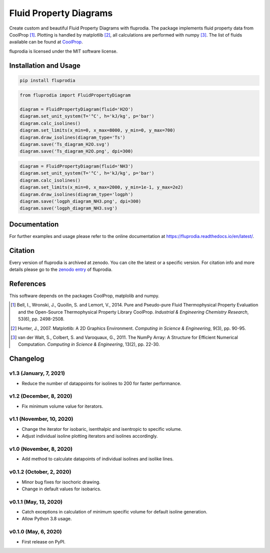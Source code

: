 =======================
Fluid Property Diagrams
=======================

Create custom and beautiful Fluid Property Diagrams with fluprodia. The package
implements fluid property data from CoolProp [1]_. Plotting is handled by
matplotlib [2]_, all calculations are performed with numpy [3]_.
The list of fluids available can be found at
`CoolProp <http://www.coolprop.org/fluid_properties/PurePseudoPure.html#list-of-fluids>`_.

fluprodia is licensed under the MIT software license.



Installation and Usage
======================

.. code-block:: bash

    pip install fluprodia

.. code-block:: python

    from fluprodia import FluidPropertyDiagram

    diagram = FluidPropertyDiagram(fluid='H2O')
    diagram.set_unit_system(T='°C', h='kJ/kg', p='bar')
    diagram.calc_isolines()
    diagram.set_limits(x_min=0, x_max=8000, y_min=0, y_max=700)
    diagram.draw_isolines(diagram_type='Ts')
    diagram.save('Ts_diagram_H2O.svg')
    diagram.save('Ts_diagram_H2O.png', dpi=300)

.. figure:: docs/reference/_images/Ts_diagram_H2O.png
    :align: center

.. code-block:: python

    diagram = FluidPropertyDiagram(fluid='NH3')
    diagram.set_unit_system(T='°C', h='kJ/kg', p='bar')
    diagram.calc_isolines()
    diagram.set_limits(x_min=0, x_max=2000, y_min=1e-1, y_max=2e2)
    diagram.draw_isolines(diagram_type='logph')
    diagram.save('logph_diagram_NH3.png', dpi=300)
    diagram.save('logph_diagram_NH3.svg')

.. figure:: docs/reference/_images/logph_diagram_NH3.png
    :align: center

Documentation
=============

For further examples and usage please refer to the online documentation at
https://fluprodia.readthedocs.io/en/latest/.

Citation
========

Every version of fluprodia is archived at zenodo. You can cite the latest or
a specific version. For citation info and more details please go to the
`zenodo entry <https://zenodo.org/record/3795771>`_ of fluprodia.

References
==========

This software depends on the packages CoolProp, matplolib and numpy.

.. [1] Bell, I., Wronski, J., Quoilin, S. and Lemort, V., 2014. Pure and Pseudo-pure Fluid Thermophysical Property Evaluation and the Open-Source Thermophysical Property Library CoolProp. *Industrial & Engineering Chemistry Research*, 53(6), pp. 2498-2508.
.. [2] Hunter, J., 2007. Matplotlib: A 2D Graphics Environment. *Computing in Science & Engineering*, 9(3), pp. 90-95.
.. [3] van der Walt, S., Colbert, S. and Varoquaux, G., 2011. The NumPy Array: A Structure for Efficient Numerical Computation. *Computing in Science & Engineering*, 13(2), pp. 22-30.


Changelog
=========

v1.3 (January, 7, 2021)
-----------------------

* Reduce the number of datappoints for isolines to 200 for faster performance.

v1.2 (December, 8, 2020)
------------------------

* Fix minimum volume value for iterators.

v1.1 (November, 10, 2020)
-------------------------

* Change the iterator for isobaric, isenthalpic and isentropic to specific volume.
* Adjust individual isoline plotting iterators and isolines accordingly.

v1.0 (November, 8, 2020)
------------------------

* Add method to calculate datapoints of individual isolines and isolike lines.

v0.1.2 (October, 2, 2020)
-------------------------

* Minor bug fixes for isochoric drawing.
* Change in default values for isobarics.

v0.1.1 (May, 13, 2020)
----------------------

* Catch exceptions in calculation of minimum specific volume for default
  isoline generation.
* Allow Python 3.8 usage.

v0.1.0 (May, 6, 2020)
---------------------

* First release on PyPI.


